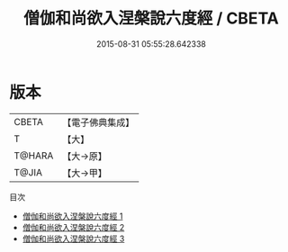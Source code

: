 #+TITLE: 僧伽和尚欲入涅槃說六度經 / CBETA

#+DATE: 2015-08-31 05:55:28.642338
* 版本
 |     CBETA|【電子佛典集成】|
 |         T|【大】     |
 |    T@HARA|【大→原】   |
 |     T@JIA|【大→甲】   |
目次
 - [[file:KR6u0007_001.txt][僧伽和尚欲入涅槃說六度經 1]]
 - [[file:KR6u0007_002.txt][僧伽和尚欲入涅槃說六度經 2]]
 - [[file:KR6u0007_003.txt][僧伽和尚欲入涅槃說六度經 3]]
